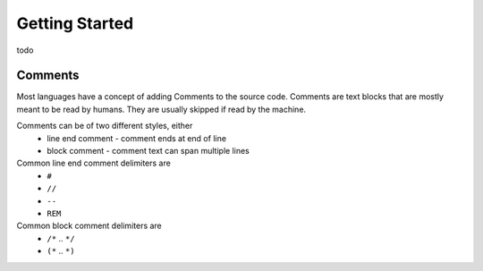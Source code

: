 ***************
Getting Started
***************

todo


Comments
========

Most languages have a concept of adding Comments to the source code. Comments are text blocks that are mostly meant to be read by humans. They are usually skipped if read by the machine.

Comments can be of two different styles, either
 * line end comment - comment ends at end of line
 * block comment - comment text can span multiple lines
 
Common line end comment delimiters are
 * ``#``
 * ``//``
 * ``--``
 * ``REM``
  
Common block comment delimiters are  
 * ``/*`` .. ``*/`` 
 * ``(*`` .. ``*)``
 
 
 
